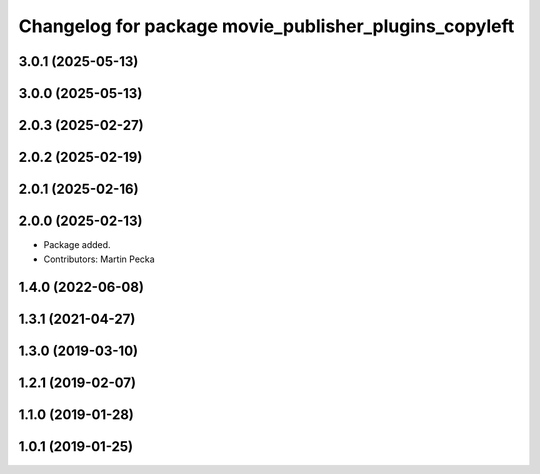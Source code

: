 .. SPDX-License-Identifier: BSD-3-Clause
.. SPDX-FileCopyrightText: Czech Technical University in Prague

^^^^^^^^^^^^^^^^^^^^^^^^^^^^^^^^^^^^^^^^^^^^^^^^^^^^^^
Changelog for package movie_publisher_plugins_copyleft
^^^^^^^^^^^^^^^^^^^^^^^^^^^^^^^^^^^^^^^^^^^^^^^^^^^^^^

3.0.1 (2025-05-13)
------------------

3.0.0 (2025-05-13)
------------------

2.0.3 (2025-02-27)
------------------

2.0.2 (2025-02-19)
------------------

2.0.1 (2025-02-16)
------------------

2.0.0 (2025-02-13)
------------------
* Package added.
* Contributors: Martin Pecka

1.4.0 (2022-06-08)
------------------

1.3.1 (2021-04-27)
------------------

1.3.0 (2019-03-10)
------------------

1.2.1 (2019-02-07)
------------------

1.1.0 (2019-01-28)
------------------

1.0.1 (2019-01-25)
------------------

